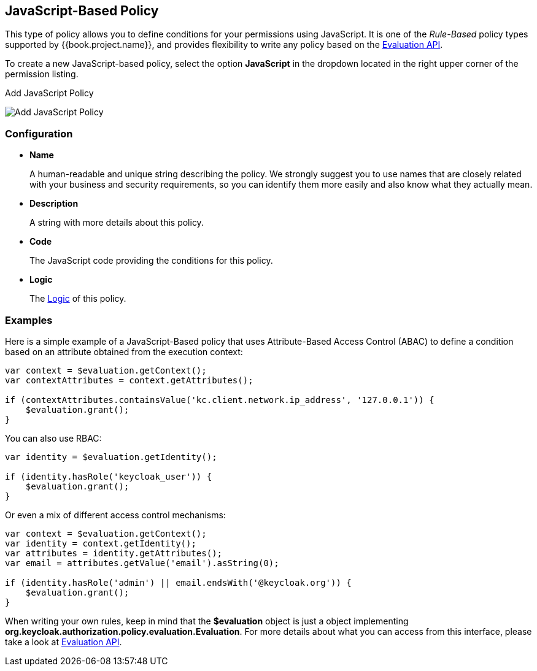 == JavaScript-Based Policy

This type of policy allows you to define conditions for your permissions using JavaScript. It is one of the _Rule-Based_ policy types
supported by {{book.project.name}}, and provides flexibility to write any policy based on the link:evaluation-api.adoc[Evaluation API].

To create a new JavaScript-based policy, select the option *JavaScript* in the dropdown located in the right upper corner of the permission listing.

.Add JavaScript Policy
image:../../images/policy/create-js.png[alt="Add JavaScript Policy"]

=== Configuration

* *Name*
+
A human-readable and unique string describing the policy. We strongly suggest you to use names that are closely related with your business and security requirements, so you
can identify them more easily and also know what they actually mean.
+
* *Description*
+
A string with more details about this policy.
+
* *Code*
+
The JavaScript code providing the conditions for this policy.
+
* *Logic*
+
The link:logic.html[Logic] of this policy.

=== Examples

Here is a simple example of a JavaScript-Based policy that uses Attribute-Based Access Control (ABAC) to define a condition based on an attribute
obtained from the execution context:

```javascript
var context = $evaluation.getContext();
var contextAttributes = context.getAttributes();

if (contextAttributes.containsValue('kc.client.network.ip_address', '127.0.0.1')) {
    $evaluation.grant();
}
```

You can also use RBAC:

```javascript
var identity = $evaluation.getIdentity();

if (identity.hasRole('keycloak_user')) {
    $evaluation.grant();
}
```

Or even a mix of different access control mechanisms:

```javascript
var context = $evaluation.getContext();
var identity = context.getIdentity();
var attributes = identity.getAttributes();
var email = attributes.getValue('email').asString(0);

if (identity.hasRole('admin') || email.endsWith('@keycloak.org')) {
    $evaluation.grant();
}
```

When writing your own rules, keep in mind that the *$evaluation* object is just a object implementing *org.keycloak.authorization.policy.evaluation.Evaluation*. For more details about what you can access from this interface,
please take a look at link:evaluation-api.adoc[Evaluation API].
